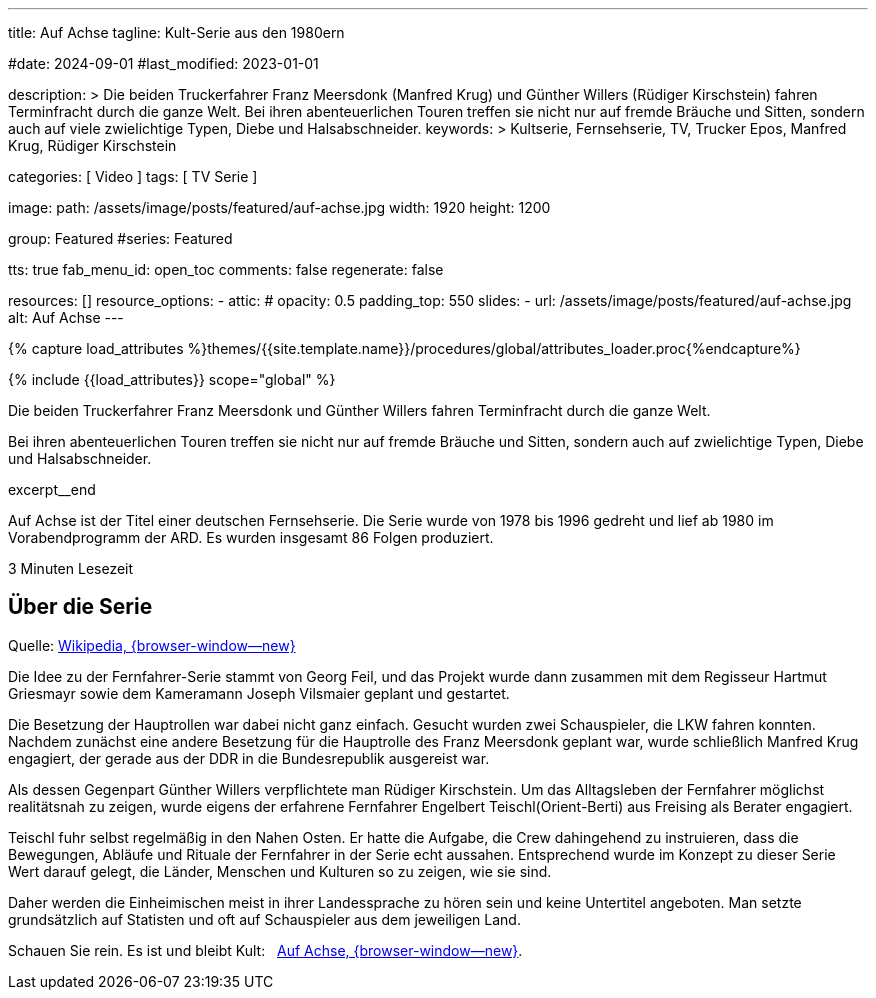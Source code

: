 ---
title:                                  Auf Achse
tagline:                                Kult-Serie aus den 1980ern

#date:                                  2024-09-01
#last_modified:                         2023-01-01

description: >
                                        Die beiden Truckerfahrer Franz Meersdonk (Manfred Krug) und
                                        Günther Willers (Rüdiger Kirschstein) fahren Terminfracht durch
                                        die ganze Welt.
                                        Bei ihren abenteuerlichen Touren treffen sie nicht nur auf fremde
                                        Bräuche und Sitten, sondern auch auf viele zwielichtige Typen,
                                        Diebe und Halsabschneider.
keywords: >
                                        Kultserie, Fernsehserie, TV, Trucker Epos,
                                        Manfred Krug, Rüdiger Kirschstein

categories:                             [ Video ]
tags:                                   [ TV Serie ]

image:
  path:                                 /assets/image/posts/featured/auf-achse.jpg
  width:                                1920
  height:                               1200

group:                                  Featured
#series:                                Featured

tts:                                    true
fab_menu_id:                            open_toc
comments:                               false
regenerate:                             false

resources:                              []
resource_options:
  - attic:
#     opacity:                          0.5
      padding_top:                      550
      slides:
        - url:                          /assets/image/posts/featured/auf-achse.jpg
          alt:                          Auf Achse
---

// Page Initializer
// =============================================================================
// Enable the Liquid Preprocessor
:page-liquid:

// Set (local) page attributes here
// -----------------------------------------------------------------------------
// :page--attr:                         <attr-value>
:url-player--auf-achse:                 /pages/public/video/serien/auf-achse/#erste-staffel

//  Load Liquid procedures
// -----------------------------------------------------------------------------
{% capture load_attributes %}themes/{{site.template.name}}/procedures/global/attributes_loader.proc{%endcapture%}

// Load page attributes
// -----------------------------------------------------------------------------
{% include {{load_attributes}} scope="global" %}


// Page content
// ~~~~~~~~~~~~~~~~~~~~~~~~~~~~~~~~~~~~~~~~~~~~~~~~~~~~~~~~~~~~~~~~~~~~~~~~~~~~~
[role="dropcap"]
Die beiden Truckerfahrer Franz Meersdonk und Günther Willers fahren
Terminfracht durch die ganze Welt.

Bei ihren abenteuerlichen Touren treffen sie nicht nur auf fremde Bräuche
und Sitten, sondern auch auf zwielichtige Typen, Diebe und Halsabschneider.

excerpt__end

// Include sub-documents (if any)
// -----------------------------------------------------------------------------
Auf Achse ist der Titel einer deutschen Fernsehserie. Die Serie wurde
von 1978 bis 1996 gedreht und lief ab 1980 im Vorabendprogramm der ARD.
Es wurden insgesamt 86 Folgen produziert.

++++
<div class="video-title">
  <i class="mdib mdi-bs-primary mdib-clock mdib-24px mr-2"></i>
  3 Minuten Lesezeit
</div>
++++

// Include sub-documents (if any)
// -----------------------------------------------------------------------------
[role="mt-5"]
== Über die Serie

Quelle: https://de.wikipedia.org/wiki/Auf_Achse_(Fernsehserie)[Wikipedia, {browser-window--new} ]

Die Idee zu der Fernfahrer-Serie stammt von Georg Feil, und das Projekt
wurde dann zusammen mit dem Regisseur Hartmut Griesmayr sowie dem Kameramann
Joseph Vilsmaier geplant und gestartet.

Die Besetzung der Hauptrollen war dabei nicht ganz einfach. Gesucht wurden zwei
Schauspieler, die LKW fahren konnten. Nachdem zunächst eine andere Besetzung
für die Hauptrolle des Franz Meersdonk geplant war, wurde schließlich
Manfred Krug engagiert, der gerade aus der DDR in die Bundesrepublik
ausgereist war.

Als dessen Gegenpart Günther Willers verpflichtete man Rüdiger Kirschstein.
Um das Alltagsleben der Fernfahrer möglichst realitätsnah zu zeigen, wurde
eigens der erfahrene Fernfahrer Engelbert Teischl(Orient-Berti) aus Freising
als Berater engagiert.

Teischl fuhr selbst regelmäßig in den Nahen Osten. Er hatte die Aufgabe,
die Crew dahingehend zu instruieren, dass die Bewegungen, Abläufe und Rituale
der Fernfahrer in der Serie echt aussahen. Entsprechend wurde im Konzept zu
dieser Serie Wert darauf gelegt, die Länder, Menschen und Kulturen so zu
zeigen, wie sie sind.

Daher werden die Einheimischen meist in ihrer Landessprache zu hören sein und
keine Untertitel angeboten. Man setzte grundsätzlich auf Statisten und oft auf
Schauspieler aus dem jeweiligen Land.

[role="mb-7"]
Schauen Sie rein. Es ist und bleibt Kult: &nbsp;
link:{url-player--auf-achse}[Auf Achse, {browser-window--new}].
